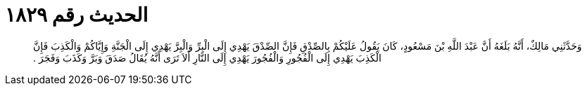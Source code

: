 
= الحديث رقم ١٨٢٩

[quote.hadith]
وَحَدَّثَنِي مَالِكٌ، أَنَّهُ بَلَغَهُ أَنَّ عَبْدَ اللَّهِ بْنَ مَسْعُودٍ، كَانَ يَقُولُ عَلَيْكُمْ بِالصِّدْقِ فَإِنَّ الصِّدْقَ يَهْدِي إِلَى الْبِرِّ وَالْبِرَّ يَهْدِي إِلَى الْجَنَّةِ وَإِيَّاكُمْ وَالْكَذِبَ فَإِنَّ الْكَذِبَ يَهْدِي إِلَى الْفُجُورِ وَالْفُجُورَ يَهْدِي إِلَى النَّارِ أَلاَ تَرَى أَنَّهُ يُقَالُ صَدَقَ وَبَرَّ وَكَذَبَ وَفَجَرَ ‏.‏